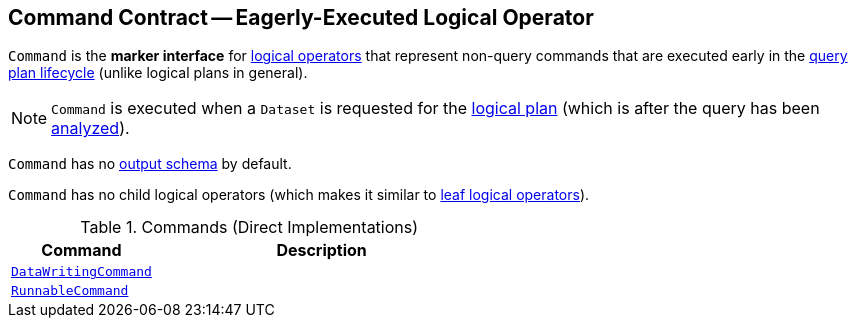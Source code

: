 == [[Command]] Command Contract -- Eagerly-Executed Logical Operator

`Command` is the *marker interface* for link:spark-sql-LogicalPlan.adoc[logical operators] that represent non-query commands that are executed early in the link:spark-sql-QueryExecution.adoc#query-plan-lifecycle[query plan lifecycle] (unlike logical plans in general).

NOTE: `Command` is executed when a `Dataset` is requested for the link:spark-sql-Dataset.adoc#logicalPlan[logical plan] (which is after the query has been link:spark-sql-QueryExecution.adoc#analyzed[analyzed]).

[[output]]
`Command` has no link:spark-sql-catalyst-QueryPlan.adoc#output[output schema] by default.

[[children]]
`Command` has no child logical operators (which makes it similar to link:spark-sql-LogicalPlan-LeafNode.adoc[leaf logical operators]).

[[implementations]]
.Commands (Direct Implementations)
[cols="30m,70",options="header",width="100%"]
|===
| Command
| Description

| xref:spark-sql-LogicalPlan-DataWritingCommand.adoc[DataWritingCommand]
| [[DataWritingCommand]]

| xref:spark-sql-LogicalPlan-RunnableCommand.adoc[RunnableCommand]
| [[RunnableCommand]]

|===
